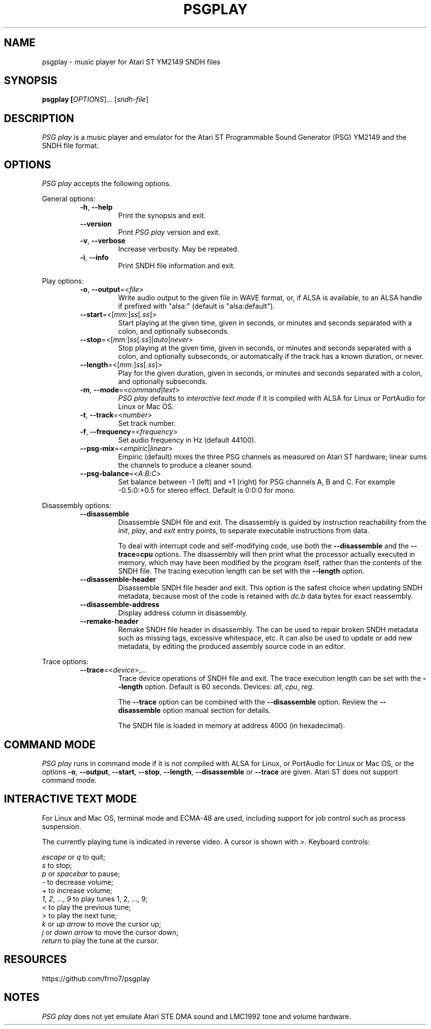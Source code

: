.TH PSGPLAY 1 2020-05-30 "PSG play manual"

.SH NAME
psgplay \- music player for Atari ST YM2149 SNDH files

.SH SYNOPSIS
.B psgplay [\fIOPTIONS\fR]... [\fIsndh-file\fR]

.SH DESCRIPTION
\fIPSG play\fR is a music player and emulator for the Atari ST
Programmable Sound Generator (PSG) YM2149 and the SNDH file format.

.SH OPTIONS
\fIPSG play\fR accepts the following options.

General options:

.RS

.TP
.BR \-h ", " \-\-help
Print the synopsis and exit.

.TP
.BR \-\-version
Print \fIPSG play\fR version and exit.

.TP
.BR \-v ", " \-\-verbose
Increase verbosity. May be repeated.

.TP
.BR \-i ", " \-\-info
Print SNDH file information and exit.

.RE

Play options:

.RS

.TP
.BR \-o ", " \-\-output "=<" \fIfile\fR ">"
Write audio output to the given file in WAVE format,
or, if ALSA is available, to an ALSA handle if prefixed with "alsa:"
(default is "alsa:default").

.TP
.BR \-\-start "=<[" \fImm:\fR "]" \fIss\fR "[" \fI.ss\fR "]>"
Start playing at the given time, given in seconds, or minutes and seconds
separated with a colon, and optionally subseconds.

.TP
.BR \-\-stop "=<[" \fImm:\fR "]" \fIss\fR "[" \fI.ss\fR "]|" \fIauto\fR "|" \fInever\fR ">"
Stop playing at the given time, given in seconds, or minutes and seconds
separated with a colon, and optionally subseconds, or automatically
if the track has a known duration, or never.

.TP
.BR \-\-length "=<[" \fImm:\fR "]" \fIss\fR "[" \fI.ss\fR "]>"
Play for the given duration, given in seconds, or minutes and seconds
separated with a colon, and optionally subseconds.

.TP
.BR \-m ", " \-\-mode "=<" \fIcommand\fR "|" \fItext\fR ">"
\fIPSG play\fR defaults to \fIinteractive text mode\fR if it is compiled
with ALSA for Linux or PortAudio for Linux or Mac OS.

.TP
.BR \-t ", " \-\-track "=<" \fInumber\fR ">"
Set track number.

.TP
.BR \-f ", " \-\-frequency "=<" \fIfrequency\fR ">"
Set audio frequency in Hz (default 44100).

.TP
.BR \-\-psg-mix "=<" \fIempiric\fR "|" \fIlinear\fR ">"
Empiric (default) mixes the three PSG channels as measured on Atari ST hardware;
linear sums the channels to produce a cleaner sound.

.TP
.BR \-\-psg-balance "=<" \fIA\fR ":" \fIB\fR ":" \fIC\fR ">"
Set balance between -1 (left) and +1 (right) for PSG channels A, B and C.
For example -0.5:0:+0.5 for stereo effect. Default is 0:0:0 for mono.

.RE

Disassembly options:

.RS

.TP
.BR \-\-disassemble
Disassemble SNDH file and exit. The disassembly is guided by instruction
reachability from the \fIinit\fR, \fIplay\fR, and \fIexit\fR entry points,
to separate executable instructions from data.

To deal with interrupt code and self-modifying code, use both the
\fB--disassemble\fR and the \fB--trace=cpu\fR options. The disassembly will
then print what the processor actually executed in memory, which may have
been modified by the program itself, rather than the contents of the SNDH
file. The tracing execution length can be set with the \fB--length\fR option.

.TP
.BR \-\-disassemble-header
Disassemble SNDH file header and exit. This option is the safest choice
when updating SNDH metadata, because most of the code is retained with
\fIdc.b\fR data bytes for exact reassembly.

.TP
.BR \-\-disassemble-address
Display address column in disassembly.

.TP
.BR \-\-remake-header
Remake SNDH file header in disassembly. The can be used to repair broken
SNDH metadata such as missing tags, excessive whitespace, etc. It can also
be used to update or add new metadata, by editing the produced assembly
source code in an editor.

.RE

Trace options:

.RS

.TP
.BR \-\-trace "=<" \fIdevice\fR ">,..."
Trace device operations of SNDH file and exit. The trace execution length
can be set with the \fB--length\fR option. Default is 60 seconds. Devices:
\fIall\fR,
\fIcpu\fR,
\fIreg\fR.

The \fB--trace\fR option can be combined with the \fB--disassemble\fR
option. Review the \fB--disassemble\fR option manual section for details.

The SNDH file is loaded in memory at address 4000 (in hexadecimal).

.RE

.SH COMMAND MODE
\fIPSG play\fR runs in command mode if it is not compiled with ALSA for Linux,
or PortAudio for Linux or Mac OS, or the options \fB-o\fR, \fB--output\fR,
\fB--start\fR, \fB--stop\fR, \fB--length\fR, \fB--disassemble\fR or
\fB--trace\fR are given. Atari ST does not support command mode.

.SH INTERACTIVE TEXT MODE
For Linux and Mac OS, terminal mode and ECMA-48 are used, including support
for job control such as process suspension.

The currently playing tune is indicated in reverse video. A cursor is
shown with \fI>\fR. Keyboard controls:

    \fIescape\fR or \fIq\fR to quit;
    \fIs\fR to stop;
    \fIp\fR or \fIspacebar\fR to pause;
    \fI-\fR to decrease volume;
    \fI+\fR to increase volume;
    \fI1\fR, \fI2\fR, ..., \fI9\fR to play tunes 1, 2, ..., 9;
    \fI<\fR to play the previous tune;
    \fI>\fR to play the next tune;
    \fIk\fR or \fIup arrow\fR to move the cursor up;
    \fIj\fR or \fIdown arrow\fR to move the cursor down;
    \fIreturn\fR to play the tune at the cursor.

.SH RESOURCES
https://github.com/frno7/psgplay

.SH NOTES
\fIPSG play\fR does not yet emulate Atari STE DMA sound and LMC1992 tone
and volume hardware.

